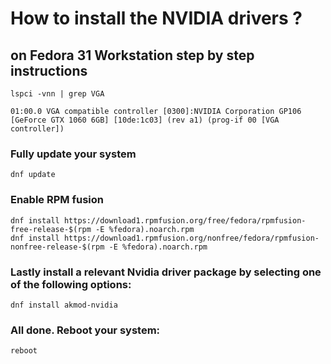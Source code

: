 * How to install the NVIDIA drivers ? 
** on Fedora 31 Workstation step by step instructions
#+BEGIN_SRC shell
  lspci -vnn | grep VGA
#+END_SRC
#+BEGIN_SRC text
  01:00.0 VGA compatible controller [0300]:NVIDIA Corporation GP106 [GeForce GTX 1060 6GB] [10de:1c03] (rev a1) (prog-if 00 [VGA controller])
#+END_SRC
***  Fully update your system 
#+BEGIN_SRC shell
  dnf update
#+END_SRC
*** Enable RPM fusion
#+BEGIN_SRC shell
  dnf install https://download1.rpmfusion.org/free/fedora/rpmfusion-free-release-$(rpm -E %fedora).noarch.rpm 
  dnf install https://download1.rpmfusion.org/nonfree/fedora/rpmfusion-nonfree-release-$(rpm -E %fedora).noarch.rpm
#+END_SRC
*** Lastly install a relevant Nvidia driver package by selecting one of the following options: 
#+BEGIN_SRC shell
  dnf install akmod-nvidia
#+END_SRC
***  All done. Reboot your system: 
#+BEGIN_SRC shell
  reboot
#+END_SRC
